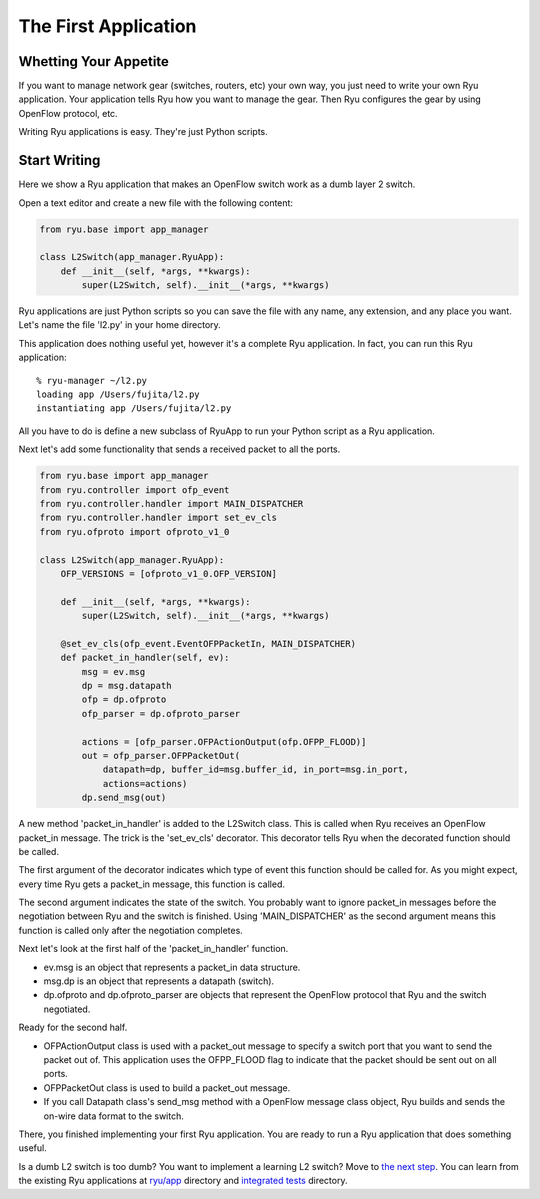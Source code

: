 *********************
The First Application
*********************

Whetting Your Appetite
======================

If you want to manage network gear (switches, routers, etc) your
own way, you just need to write your own Ryu application. Your application
tells Ryu how you want to manage the gear. Then Ryu configures the
gear by using OpenFlow protocol, etc.

Writing Ryu applications is easy. They're just Python scripts.


Start Writing
=============

Here we show a Ryu application that makes an OpenFlow switch work as a dumb
layer 2 switch.

Open a text editor and create a new file with the following content:

.. code-block:: python
   
   from ryu.base import app_manager
   
   class L2Switch(app_manager.RyuApp):
       def __init__(self, *args, **kwargs):
           super(L2Switch, self).__init__(*args, **kwargs)

Ryu applications are just Python scripts so you can save the file with
any name, any extension, and any place you want. Let's name the file
'l2.py' in your home directory.

This application does nothing useful yet, however it's a complete Ryu
application. In fact, you can run this Ryu application::
   
   % ryu-manager ~/l2.py
   loading app /Users/fujita/l2.py
   instantiating app /Users/fujita/l2.py


All you have to do is define a new subclass of RyuApp to run
your Python script as a Ryu application.

Next let's add some functionality that sends a received packet to all
the ports.

.. code-block:: python
   
   from ryu.base import app_manager
   from ryu.controller import ofp_event
   from ryu.controller.handler import MAIN_DISPATCHER
   from ryu.controller.handler import set_ev_cls
   from ryu.ofproto import ofproto_v1_0
   
   class L2Switch(app_manager.RyuApp):
       OFP_VERSIONS = [ofproto_v1_0.OFP_VERSION]

       def __init__(self, *args, **kwargs):
           super(L2Switch, self).__init__(*args, **kwargs)
   
       @set_ev_cls(ofp_event.EventOFPPacketIn, MAIN_DISPATCHER)
       def packet_in_handler(self, ev):
           msg = ev.msg
           dp = msg.datapath
           ofp = dp.ofproto
           ofp_parser = dp.ofproto_parser
   
           actions = [ofp_parser.OFPActionOutput(ofp.OFPP_FLOOD)]
           out = ofp_parser.OFPPacketOut(
               datapath=dp, buffer_id=msg.buffer_id, in_port=msg.in_port,
               actions=actions)
           dp.send_msg(out)


A new method 'packet_in_handler' is added to the L2Switch class. This is
called when Ryu receives an OpenFlow packet_in message. The trick is the
'set_ev_cls' decorator. This decorator tells Ryu when the decorated
function should be called.

The first argument of the decorator indicates which type of event this
function should be called for. As you might expect, every time Ryu gets a
packet_in message, this function is called.

The second argument indicates the state of the switch. You probably
want to ignore packet_in messages before the negotiation between Ryu
and the switch is finished. Using 'MAIN_DISPATCHER' as the second
argument means this function is called only after the negotiation
completes.

Next let's look at the first half of the 'packet_in_handler' function.

* ev.msg is an object that represents a packet_in data structure.

* msg.dp is an object that represents a datapath (switch).

* dp.ofproto and dp.ofproto_parser are objects that represent the
  OpenFlow protocol that Ryu and the switch negotiated.

Ready for the second half.

* OFPActionOutput class is used with a packet_out message to specify a
  switch port that you want to send the packet out of. This
  application uses the OFPP_FLOOD flag to indicate that the packet should
  be sent out on all ports.

* OFPPacketOut class is used to build a packet_out message.

* If you call Datapath class's send_msg method with a OpenFlow message
  class object, Ryu builds and sends the on-wire data format to the switch.


There, you finished implementing your first Ryu application. You are ready to
run a Ryu application that does something useful.


Is a dumb L2 switch is too dumb? You want to implement a learning L2
switch? Move to `the next step
<https://github.com/faucetsdn/ryu/blob/master/ryu/app/simple_switch.py>`_. You
can learn from the existing Ryu applications at `ryu/app
<https://github.com/faucetsdn/ryu/blob/master/ryu/app/>`_ directory and
`integrated tests
<https://github.com/faucetsdn/ryu/blob/master/ryu/tests/integrated/>`_
directory.
